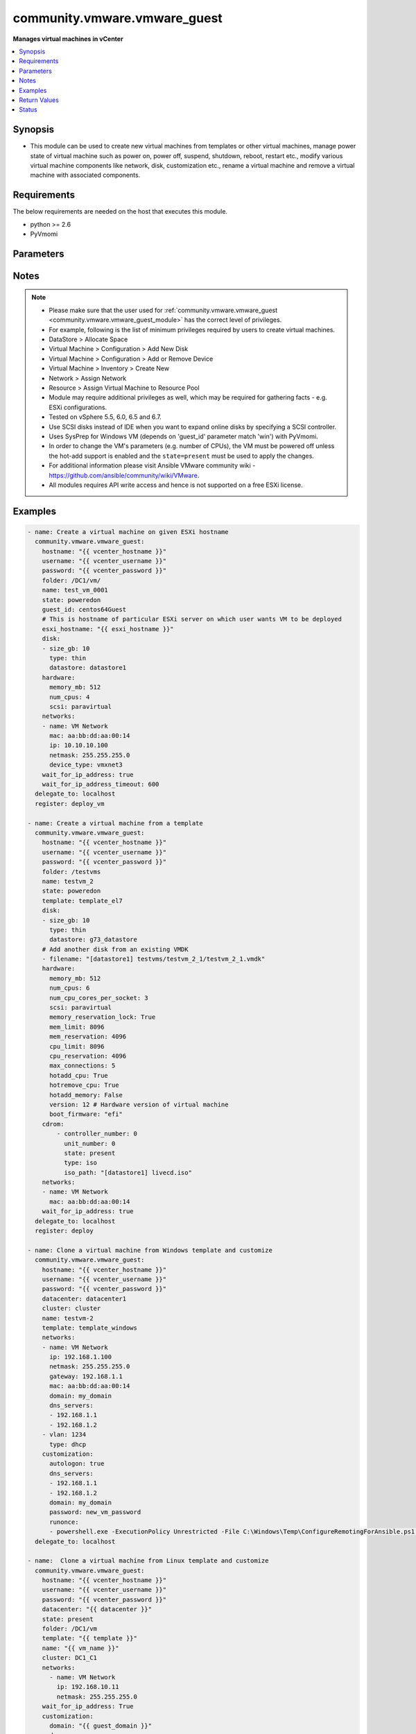 .. _community.vmware.vmware_guest_module:


*****************************
community.vmware.vmware_guest
*****************************

**Manages virtual machines in vCenter**



.. contents::
   :local:
   :depth: 1


Synopsis
--------
- This module can be used to create new virtual machines from templates or other virtual machines, manage power state of virtual machine such as power on, power off, suspend, shutdown, reboot, restart etc., modify various virtual machine components like network, disk, customization etc., rename a virtual machine and remove a virtual machine with associated components.




Requirements
------------
The below requirements are needed on the host that executes this module.

- python >= 2.6
- PyVmomi


Parameters
----------

.. raw:: html

    <table  border=0 cellpadding=0 class="documentation-table">
        <tr>
            <th colspan="2">Parameter</th>
            <th>Choices/<font color="blue">Defaults</font></th>
            <th width="100%">Comments</th>
        </tr>
            <tr>
                <td colspan="2">
                    <div class="ansibleOptionAnchor" id="parameter-"></div>
                    <b>advanced_settings</b>
                    <a class="ansibleOptionLink" href="#parameter-" title="Permalink to this option"></a>
                    <div style="font-size: small">
                        <span style="color: purple">list</span>
                         / <span style="color: purple">elements=dictionary</span>
                    </div>
                    <div style="font-style: italic; font-size: small; color: darkgreen">added in 1.7.0</div>
                </td>
                <td>
                </td>
                <td>
                        <div>Define a list of advanced settings to be added to the VMX config.</div>
                        <div>An advanced settings object takes two fields <code>key</code> and <code>value</code>.</div>
                        <div>Incorrect key and values will be ignored.</div>
                </td>
            </tr>
            <tr>
                <td colspan="2">
                    <div class="ansibleOptionAnchor" id="parameter-"></div>
                    <b>annotation</b>
                    <a class="ansibleOptionLink" href="#parameter-" title="Permalink to this option"></a>
                    <div style="font-size: small">
                        <span style="color: purple">string</span>
                    </div>
                </td>
                <td>
                </td>
                <td>
                        <div>A note or annotation to include in the virtual machine.</div>
                        <div style="font-size: small; color: darkgreen"><br/>aliases: notes</div>
                </td>
            </tr>
            <tr>
                <td colspan="2">
                    <div class="ansibleOptionAnchor" id="parameter-"></div>
                    <b>cdrom</b>
                    <a class="ansibleOptionLink" href="#parameter-" title="Permalink to this option"></a>
                    <div style="font-size: small">
                        <span style="color: purple">raw</span>
                    </div>
                </td>
                <td>
                </td>
                <td>
                        <div>A list of CD-ROM configurations for the virtual machine. Added in version 2.9.</div>
                        <div>Providing CD-ROM configuration as dict is deprecated and will be removed VMware collection 4.0.0. Please use a list instead.</div>
                        <div>Parameters <code>controller_type</code>, <code>controller_number</code>, <code>unit_number</code>, <code>state</code> are added for a list of CD-ROMs configuration support.</div>
                        <div>For <code>ide</code> controller, hot-add or hot-remove CD-ROM is not supported.</div>
                </td>
            </tr>
                                <tr>
                    <td class="elbow-placeholder"></td>
                <td colspan="1">
                    <div class="ansibleOptionAnchor" id="parameter-"></div>
                    <b>controller_number</b>
                    <a class="ansibleOptionLink" href="#parameter-" title="Permalink to this option"></a>
                    <div style="font-size: small">
                        <span style="color: purple">integer</span>
                    </div>
                </td>
                <td>
                </td>
                <td>
                        <div>For <code>ide</code> controller, valid value is 0 or 1.</div>
                        <div>For <code>sata</code> controller, valid value is 0 to 3.</div>
                </td>
            </tr>
            <tr>
                    <td class="elbow-placeholder"></td>
                <td colspan="1">
                    <div class="ansibleOptionAnchor" id="parameter-"></div>
                    <b>controller_type</b>
                    <a class="ansibleOptionLink" href="#parameter-" title="Permalink to this option"></a>
                    <div style="font-size: small">
                        <span style="color: purple">string</span>
                    </div>
                </td>
                <td>
                </td>
                <td>
                        <div>Valid options are <code>ide</code> and <code>sata</code>.</div>
                        <div>Default value is <code>ide</code>.</div>
                        <div>When set to <code>sata</code>, please make sure <code>unit_number</code> is correct and not used by SATA disks.</div>
                </td>
            </tr>
            <tr>
                    <td class="elbow-placeholder"></td>
                <td colspan="1">
                    <div class="ansibleOptionAnchor" id="parameter-"></div>
                    <b>iso_path</b>
                    <a class="ansibleOptionLink" href="#parameter-" title="Permalink to this option"></a>
                    <div style="font-size: small">
                        <span style="color: purple">string</span>
                    </div>
                </td>
                <td>
                </td>
                <td>
                        <div>The datastore path to the ISO file to use, in the form of <code>[datastore1] path/to/file.iso</code>.</div>
                        <div>Required if type is set <code>iso</code>.</div>
                </td>
            </tr>
            <tr>
                    <td class="elbow-placeholder"></td>
                <td colspan="1">
                    <div class="ansibleOptionAnchor" id="parameter-"></div>
                    <b>state</b>
                    <a class="ansibleOptionLink" href="#parameter-" title="Permalink to this option"></a>
                    <div style="font-size: small">
                        <span style="color: purple">string</span>
                    </div>
                </td>
                <td>
                </td>
                <td>
                        <div>Valid value is <code>present</code> or <code>absent</code>.</div>
                        <div>Default is <code>present</code>.</div>
                        <div>If set to <code>absent</code>, then the specified CD-ROM will be removed.</div>
                </td>
            </tr>
            <tr>
                    <td class="elbow-placeholder"></td>
                <td colspan="1">
                    <div class="ansibleOptionAnchor" id="parameter-"></div>
                    <b>type</b>
                    <a class="ansibleOptionLink" href="#parameter-" title="Permalink to this option"></a>
                    <div style="font-size: small">
                        <span style="color: purple">string</span>
                    </div>
                </td>
                <td>
                </td>
                <td>
                        <div>The type of CD-ROM, valid options are <code>none</code>, <code>client</code> or <code>iso</code>.</div>
                        <div>With <code>none</code> the CD-ROM will be disconnected but present.</div>
                        <div>The default value is <code>client</code>.</div>
                </td>
            </tr>
            <tr>
                    <td class="elbow-placeholder"></td>
                <td colspan="1">
                    <div class="ansibleOptionAnchor" id="parameter-"></div>
                    <b>unit_number</b>
                    <a class="ansibleOptionLink" href="#parameter-" title="Permalink to this option"></a>
                    <div style="font-size: small">
                        <span style="color: purple">integer</span>
                    </div>
                </td>
                <td>
                </td>
                <td>
                        <div>For CD-ROM device attach to <code>ide</code> controller, valid value is 0 or 1.</div>
                        <div>For CD-ROM device attach to <code>sata</code> controller, valid value is 0 to 29.</div>
                        <div><code>controller_number</code> and <code>unit_number</code> are mandatory attributes.</div>
                </td>
            </tr>

            <tr>
                <td colspan="2">
                    <div class="ansibleOptionAnchor" id="parameter-"></div>
                    <b>cluster</b>
                    <a class="ansibleOptionLink" href="#parameter-" title="Permalink to this option"></a>
                    <div style="font-size: small">
                        <span style="color: purple">string</span>
                    </div>
                </td>
                <td>
                </td>
                <td>
                        <div>The cluster name where the virtual machine will run.</div>
                        <div>This is a required parameter, if <code>esxi_hostname</code> is not set.</div>
                        <div><code>esxi_hostname</code> and <code>cluster</code> are mutually exclusive parameters.</div>
                        <div>This parameter is case sensitive.</div>
                </td>
            </tr>
            <tr>
                <td colspan="2">
                    <div class="ansibleOptionAnchor" id="parameter-"></div>
                    <b>convert</b>
                    <a class="ansibleOptionLink" href="#parameter-" title="Permalink to this option"></a>
                    <div style="font-size: small">
                        <span style="color: purple">string</span>
                    </div>
                </td>
                <td>
                        <ul style="margin: 0; padding: 0"><b>Choices:</b>
                                    <li>thin</li>
                                    <li>thick</li>
                                    <li>eagerzeroedthick</li>
                        </ul>
                </td>
                <td>
                        <div>Specify convert disk type while cloning template or virtual machine.</div>
                </td>
            </tr>
            <tr>
                <td colspan="2">
                    <div class="ansibleOptionAnchor" id="parameter-"></div>
                    <b>customization</b>
                    <a class="ansibleOptionLink" href="#parameter-" title="Permalink to this option"></a>
                    <div style="font-size: small">
                        <span style="color: purple">dictionary</span>
                    </div>
                </td>
                <td>
                </td>
                <td>
                        <div>Parameters for OS customization when cloning from the template or the virtual machine, or apply to the existing virtual machine directly.</div>
                        <div>Not all operating systems are supported for customization with respective vCenter version, please check VMware documentation for respective OS customization.</div>
                        <div>For supported customization operating system matrix, (see <a href='http://partnerweb.vmware.com/programs/guestOS/guest-os-customization-matrix.pdf'>http://partnerweb.vmware.com/programs/guestOS/guest-os-customization-matrix.pdf</a>)</div>
                        <div>All parameters and VMware object names are case sensitive.</div>
                        <div>Linux based OSes requires Perl package to be installed for OS customizations.</div>
                </td>
            </tr>
                                <tr>
                    <td class="elbow-placeholder"></td>
                <td colspan="1">
                    <div class="ansibleOptionAnchor" id="parameter-"></div>
                    <b>autologon</b>
                    <a class="ansibleOptionLink" href="#parameter-" title="Permalink to this option"></a>
                    <div style="font-size: small">
                        <span style="color: purple">boolean</span>
                    </div>
                </td>
                <td>
                        <ul style="margin: 0; padding: 0"><b>Choices:</b>
                                    <li>no</li>
                                    <li>yes</li>
                        </ul>
                </td>
                <td>
                        <div>Auto logon after virtual machine customization.</div>
                        <div>Specific to Windows customization.</div>
                </td>
            </tr>
            <tr>
                    <td class="elbow-placeholder"></td>
                <td colspan="1">
                    <div class="ansibleOptionAnchor" id="parameter-"></div>
                    <b>autologoncount</b>
                    <a class="ansibleOptionLink" href="#parameter-" title="Permalink to this option"></a>
                    <div style="font-size: small">
                        <span style="color: purple">integer</span>
                    </div>
                </td>
                <td>
                </td>
                <td>
                        <div>Number of autologon after reboot.</div>
                        <div>Specific to Windows customization.</div>
                        <div>Ignored if <code>autologon</code> is unset or set to <code>False</code>.</div>
                        <div>If unset, 1 will be used.</div>
                </td>
            </tr>
            <tr>
                    <td class="elbow-placeholder"></td>
                <td colspan="1">
                    <div class="ansibleOptionAnchor" id="parameter-"></div>
                    <b>dns_servers</b>
                    <a class="ansibleOptionLink" href="#parameter-" title="Permalink to this option"></a>
                    <div style="font-size: small">
                        <span style="color: purple">list</span>
                         / <span style="color: purple">elements=string</span>
                    </div>
                </td>
                <td>
                </td>
                <td>
                        <div>List of DNS servers to configure.</div>
                        <div>Common for Linux and Windows customization.</div>
                </td>
            </tr>
            <tr>
                    <td class="elbow-placeholder"></td>
                <td colspan="1">
                    <div class="ansibleOptionAnchor" id="parameter-"></div>
                    <b>dns_suffix</b>
                    <a class="ansibleOptionLink" href="#parameter-" title="Permalink to this option"></a>
                    <div style="font-size: small">
                        <span style="color: purple">list</span>
                         / <span style="color: purple">elements=string</span>
                    </div>
                </td>
                <td>
                </td>
                <td>
                        <div>List of domain suffixes, also known as DNS search path.</div>
                        <div>Default <code>domain</code> parameter.</div>
                        <div>Common for Linux and Windows customization.</div>
                </td>
            </tr>
            <tr>
                    <td class="elbow-placeholder"></td>
                <td colspan="1">
                    <div class="ansibleOptionAnchor" id="parameter-"></div>
                    <b>domain</b>
                    <a class="ansibleOptionLink" href="#parameter-" title="Permalink to this option"></a>
                    <div style="font-size: small">
                        <span style="color: purple">string</span>
                    </div>
                </td>
                <td>
                </td>
                <td>
                        <div>DNS domain name to use.</div>
                        <div>Common for Linux and Windows customization.</div>
                </td>
            </tr>
            <tr>
                    <td class="elbow-placeholder"></td>
                <td colspan="1">
                    <div class="ansibleOptionAnchor" id="parameter-"></div>
                    <b>domainadmin</b>
                    <a class="ansibleOptionLink" href="#parameter-" title="Permalink to this option"></a>
                    <div style="font-size: small">
                        <span style="color: purple">string</span>
                    </div>
                </td>
                <td>
                </td>
                <td>
                        <div>User used to join in AD domain.</div>
                        <div>Required if <code>joindomain</code> specified.</div>
                        <div>Specific to Windows customization.</div>
                </td>
            </tr>
            <tr>
                    <td class="elbow-placeholder"></td>
                <td colspan="1">
                    <div class="ansibleOptionAnchor" id="parameter-"></div>
                    <b>domainadminpassword</b>
                    <a class="ansibleOptionLink" href="#parameter-" title="Permalink to this option"></a>
                    <div style="font-size: small">
                        <span style="color: purple">string</span>
                    </div>
                </td>
                <td>
                </td>
                <td>
                        <div>Password used to join in AD domain.</div>
                        <div>Required if <code>joindomain</code> specified.</div>
                        <div>Specific to Windows customization.</div>
                </td>
            </tr>
            <tr>
                    <td class="elbow-placeholder"></td>
                <td colspan="1">
                    <div class="ansibleOptionAnchor" id="parameter-"></div>
                    <b>existing_vm</b>
                    <a class="ansibleOptionLink" href="#parameter-" title="Permalink to this option"></a>
                    <div style="font-size: small">
                        <span style="color: purple">boolean</span>
                    </div>
                </td>
                <td>
                        <ul style="margin: 0; padding: 0"><b>Choices:</b>
                                    <li>no</li>
                                    <li>yes</li>
                        </ul>
                </td>
                <td>
                        <div>If set to <code>True</code>, do OS customization on the specified virtual machine directly.</div>
                        <div>Common for Linux and Windows customization.</div>
                </td>
            </tr>
            <tr>
                    <td class="elbow-placeholder"></td>
                <td colspan="1">
                    <div class="ansibleOptionAnchor" id="parameter-"></div>
                    <b>fullname</b>
                    <a class="ansibleOptionLink" href="#parameter-" title="Permalink to this option"></a>
                    <div style="font-size: small">
                        <span style="color: purple">string</span>
                    </div>
                </td>
                <td>
                </td>
                <td>
                        <div>Server owner name.</div>
                        <div>Specific to Windows customization.</div>
                        <div>If unset, &quot;Administrator&quot; will be used as a fall-back.</div>
                </td>
            </tr>
            <tr>
                    <td class="elbow-placeholder"></td>
                <td colspan="1">
                    <div class="ansibleOptionAnchor" id="parameter-"></div>
                    <b>hostname</b>
                    <a class="ansibleOptionLink" href="#parameter-" title="Permalink to this option"></a>
                    <div style="font-size: small">
                        <span style="color: purple">string</span>
                    </div>
                </td>
                <td>
                </td>
                <td>
                        <div>Computer hostname.</div>
                        <div>Default is shortened <code>name</code> parameter.</div>
                        <div>Allowed characters are alphanumeric (uppercase and lowercase) and minus, rest of the characters are dropped as per RFC 952.</div>
                        <div>Common for Linux and Windows customization.</div>
                </td>
            </tr>
            <tr>
                    <td class="elbow-placeholder"></td>
                <td colspan="1">
                    <div class="ansibleOptionAnchor" id="parameter-"></div>
                    <b>hwclockUTC</b>
                    <a class="ansibleOptionLink" href="#parameter-" title="Permalink to this option"></a>
                    <div style="font-size: small">
                        <span style="color: purple">boolean</span>
                    </div>
                </td>
                <td>
                        <ul style="margin: 0; padding: 0"><b>Choices:</b>
                                    <li>no</li>
                                    <li>yes</li>
                        </ul>
                </td>
                <td>
                        <div>Specifies whether the hardware clock is in UTC or local time.</div>
                        <div>Specific to Linux customization.</div>
                </td>
            </tr>
            <tr>
                    <td class="elbow-placeholder"></td>
                <td colspan="1">
                    <div class="ansibleOptionAnchor" id="parameter-"></div>
                    <b>joindomain</b>
                    <a class="ansibleOptionLink" href="#parameter-" title="Permalink to this option"></a>
                    <div style="font-size: small">
                        <span style="color: purple">string</span>
                    </div>
                </td>
                <td>
                </td>
                <td>
                        <div>AD domain to join.</div>
                        <div>Not compatible with <code>joinworkgroup</code>.</div>
                        <div>Specific to Windows customization.</div>
                </td>
            </tr>
            <tr>
                    <td class="elbow-placeholder"></td>
                <td colspan="1">
                    <div class="ansibleOptionAnchor" id="parameter-"></div>
                    <b>joinworkgroup</b>
                    <a class="ansibleOptionLink" href="#parameter-" title="Permalink to this option"></a>
                    <div style="font-size: small">
                        <span style="color: purple">string</span>
                    </div>
                </td>
                <td>
                </td>
                <td>
                        <div>Workgroup to join.</div>
                        <div>Not compatible with <code>joindomain</code>.</div>
                        <div>Specific to Windows customization.</div>
                        <div>If unset, &quot;WORKGROUP&quot; will be used as a fall-back.</div>
                </td>
            </tr>
            <tr>
                    <td class="elbow-placeholder"></td>
                <td colspan="1">
                    <div class="ansibleOptionAnchor" id="parameter-"></div>
                    <b>orgname</b>
                    <a class="ansibleOptionLink" href="#parameter-" title="Permalink to this option"></a>
                    <div style="font-size: small">
                        <span style="color: purple">string</span>
                    </div>
                </td>
                <td>
                </td>
                <td>
                        <div>Organisation name.</div>
                        <div>Specific to Windows customization.</div>
                        <div>If unset, &quot;ACME&quot; will be used as a fall-back.</div>
                </td>
            </tr>
            <tr>
                    <td class="elbow-placeholder"></td>
                <td colspan="1">
                    <div class="ansibleOptionAnchor" id="parameter-"></div>
                    <b>password</b>
                    <a class="ansibleOptionLink" href="#parameter-" title="Permalink to this option"></a>
                    <div style="font-size: small">
                        <span style="color: purple">string</span>
                    </div>
                </td>
                <td>
                </td>
                <td>
                        <div>Local administrator password.</div>
                        <div>Specific to Windows customization.</div>
                </td>
            </tr>
            <tr>
                    <td class="elbow-placeholder"></td>
                <td colspan="1">
                    <div class="ansibleOptionAnchor" id="parameter-"></div>
                    <b>productid</b>
                    <a class="ansibleOptionLink" href="#parameter-" title="Permalink to this option"></a>
                    <div style="font-size: small">
                        <span style="color: purple">string</span>
                    </div>
                </td>
                <td>
                </td>
                <td>
                        <div>Product ID.</div>
                        <div>Specific to Windows customization.</div>
                </td>
            </tr>
            <tr>
                    <td class="elbow-placeholder"></td>
                <td colspan="1">
                    <div class="ansibleOptionAnchor" id="parameter-"></div>
                    <b>runonce</b>
                    <a class="ansibleOptionLink" href="#parameter-" title="Permalink to this option"></a>
                    <div style="font-size: small">
                        <span style="color: purple">list</span>
                         / <span style="color: purple">elements=string</span>
                    </div>
                </td>
                <td>
                </td>
                <td>
                        <div>List of commands to run at first user logon.</div>
                        <div>Specific to Windows customization.</div>
                </td>
            </tr>
            <tr>
                    <td class="elbow-placeholder"></td>
                <td colspan="1">
                    <div class="ansibleOptionAnchor" id="parameter-"></div>
                    <b>timezone</b>
                    <a class="ansibleOptionLink" href="#parameter-" title="Permalink to this option"></a>
                    <div style="font-size: small">
                        <span style="color: purple">string</span>
                    </div>
                </td>
                <td>
                </td>
                <td>
                        <div>Timezone.</div>
                        <div>See List of supported time zones for different vSphere versions in Linux/Unix.</div>
                        <div>Common for Linux and Windows customization.</div>
                        <div><a href='https://msdn.microsoft.com/en-us/library/ms912391.aspx'>Windows</a>.</div>
                </td>
            </tr>

            <tr>
                <td colspan="2">
                    <div class="ansibleOptionAnchor" id="parameter-"></div>
                    <b>customization_spec</b>
                    <a class="ansibleOptionLink" href="#parameter-" title="Permalink to this option"></a>
                    <div style="font-size: small">
                        <span style="color: purple">string</span>
                    </div>
                </td>
                <td>
                </td>
                <td>
                        <div>Unique name identifying the requested customization specification.</div>
                        <div>This parameter is case sensitive.</div>
                        <div>If set, then overrides <code>customization</code> parameter values.</div>
                </td>
            </tr>
            <tr>
                <td colspan="2">
                    <div class="ansibleOptionAnchor" id="parameter-"></div>
                    <b>customvalues</b>
                    <a class="ansibleOptionLink" href="#parameter-" title="Permalink to this option"></a>
                    <div style="font-size: small">
                        <span style="color: purple">list</span>
                         / <span style="color: purple">elements=dictionary</span>
                    </div>
                </td>
                <td>
                </td>
                <td>
                        <div>Define a list of custom values to set on virtual machine.</div>
                        <div>A custom value object takes two fields <code>key</code> and <code>value</code>.</div>
                        <div>Incorrect key and values will be ignored.</div>
                </td>
            </tr>
            <tr>
                <td colspan="2">
                    <div class="ansibleOptionAnchor" id="parameter-"></div>
                    <b>datacenter</b>
                    <a class="ansibleOptionLink" href="#parameter-" title="Permalink to this option"></a>
                    <div style="font-size: small">
                        <span style="color: purple">string</span>
                    </div>
                </td>
                <td>
                        <b>Default:</b><br/><div style="color: blue">"ha-datacenter"</div>
                </td>
                <td>
                        <div>Destination datacenter for the deploy operation.</div>
                        <div>This parameter is case sensitive.</div>
                </td>
            </tr>
            <tr>
                <td colspan="2">
                    <div class="ansibleOptionAnchor" id="parameter-"></div>
                    <b>datastore</b>
                    <a class="ansibleOptionLink" href="#parameter-" title="Permalink to this option"></a>
                    <div style="font-size: small">
                        <span style="color: purple">string</span>
                    </div>
                </td>
                <td>
                </td>
                <td>
                        <div>Specify datastore or datastore cluster to provision virtual machine.</div>
                        <div>This parameter takes precedence over <code>disk.datastore</code> parameter.</div>
                        <div>This parameter can be used to override datastore or datastore cluster setting of the virtual machine when deployed from the template.</div>
                        <div>Please see example for more usage.</div>
                </td>
            </tr>
            <tr>
                <td colspan="2">
                    <div class="ansibleOptionAnchor" id="parameter-"></div>
                    <b>delete_from_inventory</b>
                    <a class="ansibleOptionLink" href="#parameter-" title="Permalink to this option"></a>
                    <div style="font-size: small">
                        <span style="color: purple">boolean</span>
                    </div>
                </td>
                <td>
                        <ul style="margin: 0; padding: 0"><b>Choices:</b>
                                    <li><div style="color: blue"><b>no</b>&nbsp;&larr;</div></li>
                                    <li>yes</li>
                        </ul>
                </td>
                <td>
                        <div>Whether to delete Virtual machine from inventory or delete from disk.</div>
                </td>
            </tr>
            <tr>
                <td colspan="2">
                    <div class="ansibleOptionAnchor" id="parameter-"></div>
                    <b>disk</b>
                    <a class="ansibleOptionLink" href="#parameter-" title="Permalink to this option"></a>
                    <div style="font-size: small">
                        <span style="color: purple">list</span>
                         / <span style="color: purple">elements=dictionary</span>
                    </div>
                </td>
                <td>
                </td>
                <td>
                        <div>A list of disks to add.</div>
                        <div>This parameter is case sensitive.</div>
                        <div>Shrinking disks is not supported.</div>
                        <div>Removing existing disks of the virtual machine is not supported.</div>
                        <div>Attributes <code>controller_type</code>, <code>controller_number</code>, <code>unit_number</code> are used to configure multiple types of disk controllers and disks for creating or reconfiguring virtual machine. Added in Ansible 2.10.</div>
                </td>
            </tr>
                                <tr>
                    <td class="elbow-placeholder"></td>
                <td colspan="1">
                    <div class="ansibleOptionAnchor" id="parameter-"></div>
                    <b>autoselect_datastore</b>
                    <a class="ansibleOptionLink" href="#parameter-" title="Permalink to this option"></a>
                    <div style="font-size: small">
                        <span style="color: purple">boolean</span>
                    </div>
                </td>
                <td>
                        <ul style="margin: 0; padding: 0"><b>Choices:</b>
                                    <li>no</li>
                                    <li>yes</li>
                        </ul>
                </td>
                <td>
                        <div>Select the less used datastore.</div>
                        <div><code>disk.datastore</code> and <code>disk.autoselect_datastore</code> will not be used if <code>datastore</code> is specified outside this <code>disk</code> configuration.</div>
                </td>
            </tr>
            <tr>
                    <td class="elbow-placeholder"></td>
                <td colspan="1">
                    <div class="ansibleOptionAnchor" id="parameter-"></div>
                    <b>controller_number</b>
                    <a class="ansibleOptionLink" href="#parameter-" title="Permalink to this option"></a>
                    <div style="font-size: small">
                        <span style="color: purple">integer</span>
                    </div>
                </td>
                <td>
                        <ul style="margin: 0; padding: 0"><b>Choices:</b>
                                    <li>0</li>
                                    <li>1</li>
                                    <li>2</li>
                                    <li>3</li>
                        </ul>
                </td>
                <td>
                        <div>Disk controller bus number.</div>
                        <div>The maximum number of same type controller is 4 per VM.</div>
                </td>
            </tr>
            <tr>
                    <td class="elbow-placeholder"></td>
                <td colspan="1">
                    <div class="ansibleOptionAnchor" id="parameter-"></div>
                    <b>controller_type</b>
                    <a class="ansibleOptionLink" href="#parameter-" title="Permalink to this option"></a>
                    <div style="font-size: small">
                        <span style="color: purple">string</span>
                    </div>
                </td>
                <td>
                        <ul style="margin: 0; padding: 0"><b>Choices:</b>
                                    <li>buslogic</li>
                                    <li>lsilogic</li>
                                    <li>lsilogicsas</li>
                                    <li>paravirtual</li>
                                    <li>sata</li>
                                    <li>nvme</li>
                        </ul>
                </td>
                <td>
                        <div>Type of disk controller.</div>
                        <div><code>nvme</code> controller type support starts on ESXi 6.5 with VM hardware version <code>version</code> 13. Set this type on not supported ESXi or VM hardware version will lead to failure in deployment.</div>
                        <div>When set to <code>sata</code>, please make sure <code>unit_number</code> is correct and not used by SATA CDROMs.</div>
                        <div>If set to <code>sata</code> type, please make sure <code>controller_number</code> and <code>unit_number</code> are set correctly when <code>cdrom</code> also set to <code>sata</code> type.</div>
                </td>
            </tr>
            <tr>
                    <td class="elbow-placeholder"></td>
                <td colspan="1">
                    <div class="ansibleOptionAnchor" id="parameter-"></div>
                    <b>datastore</b>
                    <a class="ansibleOptionLink" href="#parameter-" title="Permalink to this option"></a>
                    <div style="font-size: small">
                        <span style="color: purple">string</span>
                    </div>
                </td>
                <td>
                </td>
                <td>
                        <div>The name of datastore which will be used for the disk.</div>
                        <div>If <code>autoselect_datastore</code> is set to True, will select the less used datastore whose name contains this &quot;disk.datastore&quot; string.</div>
                </td>
            </tr>
            <tr>
                    <td class="elbow-placeholder"></td>
                <td colspan="1">
                    <div class="ansibleOptionAnchor" id="parameter-"></div>
                    <b>disk_mode</b>
                    <a class="ansibleOptionLink" href="#parameter-" title="Permalink to this option"></a>
                    <div style="font-size: small">
                        <span style="color: purple">string</span>
                    </div>
                </td>
                <td>
                        <ul style="margin: 0; padding: 0"><b>Choices:</b>
                                    <li>persistent</li>
                                    <li>independent_persistent</li>
                                    <li>independent_nonpersistent</li>
                        </ul>
                </td>
                <td>
                        <div>Type of disk mode.</div>
                        <div>Added in Ansible 2.6.</div>
                        <div>If <code>persistent</code> specified, changes are immediately and permanently written to the virtual disk. This is default.</div>
                        <div>If <code>independent_persistent</code> specified, same as persistent, but not affected by snapshots.</div>
                        <div>If <code>independent_nonpersistent</code> specified, changes to virtual disk are made to a redo log and discarded at power off, but not affected by snapshots.</div>
                </td>
            </tr>
            <tr>
                    <td class="elbow-placeholder"></td>
                <td colspan="1">
                    <div class="ansibleOptionAnchor" id="parameter-"></div>
                    <b>filename</b>
                    <a class="ansibleOptionLink" href="#parameter-" title="Permalink to this option"></a>
                    <div style="font-size: small">
                        <span style="color: purple">string</span>
                    </div>
                </td>
                <td>
                </td>
                <td>
                        <div>Existing disk image to be used.</div>
                        <div>Filename must already exist on the datastore.</div>
                        <div>Specify filename string in <code>[datastore_name] path/to/file.vmdk</code> format. Added in Ansible 2.8.</div>
                </td>
            </tr>
            <tr>
                    <td class="elbow-placeholder"></td>
                <td colspan="1">
                    <div class="ansibleOptionAnchor" id="parameter-"></div>
                    <b>size</b>
                    <a class="ansibleOptionLink" href="#parameter-" title="Permalink to this option"></a>
                    <div style="font-size: small">
                        <span style="color: purple">string</span>
                    </div>
                </td>
                <td>
                </td>
                <td>
                        <div>Disk storage size.</div>
                        <div>Please specify storage unit like [kb, mb, gb, tb].</div>
                </td>
            </tr>
            <tr>
                    <td class="elbow-placeholder"></td>
                <td colspan="1">
                    <div class="ansibleOptionAnchor" id="parameter-"></div>
                    <b>size_gb</b>
                    <a class="ansibleOptionLink" href="#parameter-" title="Permalink to this option"></a>
                    <div style="font-size: small">
                        <span style="color: purple">integer</span>
                    </div>
                </td>
                <td>
                </td>
                <td>
                        <div>Disk storage size in gb.</div>
                </td>
            </tr>
            <tr>
                    <td class="elbow-placeholder"></td>
                <td colspan="1">
                    <div class="ansibleOptionAnchor" id="parameter-"></div>
                    <b>size_kb</b>
                    <a class="ansibleOptionLink" href="#parameter-" title="Permalink to this option"></a>
                    <div style="font-size: small">
                        <span style="color: purple">integer</span>
                    </div>
                </td>
                <td>
                </td>
                <td>
                        <div>Disk storage size in kb.</div>
                </td>
            </tr>
            <tr>
                    <td class="elbow-placeholder"></td>
                <td colspan="1">
                    <div class="ansibleOptionAnchor" id="parameter-"></div>
                    <b>size_mb</b>
                    <a class="ansibleOptionLink" href="#parameter-" title="Permalink to this option"></a>
                    <div style="font-size: small">
                        <span style="color: purple">integer</span>
                    </div>
                </td>
                <td>
                </td>
                <td>
                        <div>Disk storage size in mb.</div>
                </td>
            </tr>
            <tr>
                    <td class="elbow-placeholder"></td>
                <td colspan="1">
                    <div class="ansibleOptionAnchor" id="parameter-"></div>
                    <b>size_tb</b>
                    <a class="ansibleOptionLink" href="#parameter-" title="Permalink to this option"></a>
                    <div style="font-size: small">
                        <span style="color: purple">integer</span>
                    </div>
                </td>
                <td>
                </td>
                <td>
                        <div>Disk storage size in tb.</div>
                </td>
            </tr>
            <tr>
                    <td class="elbow-placeholder"></td>
                <td colspan="1">
                    <div class="ansibleOptionAnchor" id="parameter-"></div>
                    <b>type</b>
                    <a class="ansibleOptionLink" href="#parameter-" title="Permalink to this option"></a>
                    <div style="font-size: small">
                        <span style="color: purple">string</span>
                    </div>
                </td>
                <td>
                        <ul style="margin: 0; padding: 0"><b>Choices:</b>
                                    <li>thin</li>
                                    <li>thick</li>
                                    <li>eagerzeroedthick</li>
                        </ul>
                </td>
                <td>
                        <div>Type of disk.</div>
                        <div>If <code>thin</code> specified, disk type is set to thin disk.</div>
                        <div>If <code>eagerzeroedthick</code> specified, disk type is set to eagerzeroedthick disk. Added Ansible 2.5.</div>
                        <div>If not specified, disk type is inherited from the source VM or template when cloned and thick disk, no eagerzero otherwise.</div>
                </td>
            </tr>
            <tr>
                    <td class="elbow-placeholder"></td>
                <td colspan="1">
                    <div class="ansibleOptionAnchor" id="parameter-"></div>
                    <b>unit_number</b>
                    <a class="ansibleOptionLink" href="#parameter-" title="Permalink to this option"></a>
                    <div style="font-size: small">
                        <span style="color: purple">integer</span>
                    </div>
                </td>
                <td>
                </td>
                <td>
                        <div>Disk Unit Number.</div>
                        <div>Valid value range from 0 to 15 for SCSI controller, except 7.</div>
                        <div>Valid value range from 0 to 14 for NVME controller.</div>
                        <div>Valid value range from 0 to 29 for SATA controller.</div>
                        <div><code>controller_type</code>, <code>controller_number</code> and <code>unit_number</code> are required when creating or reconfiguring VMs with multiple types of disk controllers and disks.</div>
                        <div>When creating new VM, the first configured disk in the <code>disk</code> list will be &quot;Hard Disk 1&quot;.</div>
                </td>
            </tr>

            <tr>
                <td colspan="2">
                    <div class="ansibleOptionAnchor" id="parameter-"></div>
                    <b>esxi_hostname</b>
                    <a class="ansibleOptionLink" href="#parameter-" title="Permalink to this option"></a>
                    <div style="font-size: small">
                        <span style="color: purple">string</span>
                    </div>
                </td>
                <td>
                </td>
                <td>
                        <div>The ESXi hostname where the virtual machine will run.</div>
                        <div>This is a required parameter, if <code>cluster</code> is not set.</div>
                        <div><code>esxi_hostname</code> and <code>cluster</code> are mutually exclusive parameters.</div>
                        <div>This parameter is case sensitive.</div>
                </td>
            </tr>
            <tr>
                <td colspan="2">
                    <div class="ansibleOptionAnchor" id="parameter-"></div>
                    <b>folder</b>
                    <a class="ansibleOptionLink" href="#parameter-" title="Permalink to this option"></a>
                    <div style="font-size: small">
                        <span style="color: purple">string</span>
                    </div>
                </td>
                <td>
                </td>
                <td>
                        <div>Destination folder, absolute path to find an existing guest or create the new guest.</div>
                        <div>The folder should include the datacenter. ESXi&#x27;s datacenter is ha-datacenter.</div>
                        <div>This parameter is case sensitive.</div>
                        <div>If multiple machines are found with same name, this parameter is used to identify</div>
                        <div>Examples:</div>
                        <div>folder: /ha-datacenter/vm</div>
                        <div>folder: ha-datacenter/vm</div>
                        <div>folder: /datacenter1/vm</div>
                        <div>folder: datacenter1/vm</div>
                        <div>folder: /datacenter1/vm/folder1</div>
                        <div>folder: datacenter1/vm/folder1</div>
                        <div>folder: /folder1/datacenter1/vm</div>
                        <div>folder: folder1/datacenter1/vm</div>
                        <div>folder: /folder1/datacenter1/vm/folder2</div>
                </td>
            </tr>
            <tr>
                <td colspan="2">
                    <div class="ansibleOptionAnchor" id="parameter-"></div>
                    <b>force</b>
                    <a class="ansibleOptionLink" href="#parameter-" title="Permalink to this option"></a>
                    <div style="font-size: small">
                        <span style="color: purple">boolean</span>
                    </div>
                </td>
                <td>
                        <ul style="margin: 0; padding: 0"><b>Choices:</b>
                                    <li><div style="color: blue"><b>no</b>&nbsp;&larr;</div></li>
                                    <li>yes</li>
                        </ul>
                </td>
                <td>
                        <div>Ignore warnings and complete the actions.</div>
                        <div>This parameter is useful while removing virtual machine which is powered on state.</div>
                        <div>This module reflects the VMware vCenter API and UI workflow, as such, in some cases the `force` flag will be mandatory to perform the action to ensure you are certain the action has to be taken, no matter what the consequence. This is specifically the case for removing a powered on the virtual machine when <code>state</code> is set to <code>absent</code>.</div>
                </td>
            </tr>
            <tr>
                <td colspan="2">
                    <div class="ansibleOptionAnchor" id="parameter-"></div>
                    <b>guest_id</b>
                    <a class="ansibleOptionLink" href="#parameter-" title="Permalink to this option"></a>
                    <div style="font-size: small">
                        <span style="color: purple">string</span>
                    </div>
                </td>
                <td>
                </td>
                <td>
                        <div>Set the guest ID.</div>
                        <div>This parameter is case sensitive.</div>
                        <div><code>rhel7_64Guest</code> for virtual machine with RHEL7 64 bit.</div>
                        <div><code>centos64Guest</code> for virtual machine with CentOS 64 bit.</div>
                        <div><code>ubuntu64Guest</code> for virtual machine with Ubuntu 64 bit.</div>
                        <div>This field is required when creating a virtual machine, not required when creating from the template.</div>
                        <div>Valid values are referenced here: <a href='https://code.vmware.com/apis/358/doc/vim.vm.GuestOsDescriptor.GuestOsIdentifier.html'>https://code.vmware.com/apis/358/doc/vim.vm.GuestOsDescriptor.GuestOsIdentifier.html</a></div>
                </td>
            </tr>
            <tr>
                <td colspan="2">
                    <div class="ansibleOptionAnchor" id="parameter-"></div>
                    <b>hardware</b>
                    <a class="ansibleOptionLink" href="#parameter-" title="Permalink to this option"></a>
                    <div style="font-size: small">
                        <span style="color: purple">dictionary</span>
                    </div>
                </td>
                <td>
                </td>
                <td>
                        <div>Manage virtual machine&#x27;s hardware attributes.</div>
                        <div>All parameters case sensitive.</div>
                </td>
            </tr>
                                <tr>
                    <td class="elbow-placeholder"></td>
                <td colspan="1">
                    <div class="ansibleOptionAnchor" id="parameter-"></div>
                    <b>boot_firmware</b>
                    <a class="ansibleOptionLink" href="#parameter-" title="Permalink to this option"></a>
                    <div style="font-size: small">
                        <span style="color: purple">string</span>
                    </div>
                </td>
                <td>
                        <ul style="margin: 0; padding: 0"><b>Choices:</b>
                                    <li>bios</li>
                                    <li>efi</li>
                        </ul>
                </td>
                <td>
                        <div>Choose which firmware should be used to boot the virtual machine.</div>
                </td>
            </tr>
            <tr>
                    <td class="elbow-placeholder"></td>
                <td colspan="1">
                    <div class="ansibleOptionAnchor" id="parameter-"></div>
                    <b>cpu_limit</b>
                    <a class="ansibleOptionLink" href="#parameter-" title="Permalink to this option"></a>
                    <div style="font-size: small">
                        <span style="color: purple">integer</span>
                    </div>
                </td>
                <td>
                </td>
                <td>
                        <div>The CPU utilization of a virtual machine will not exceed this limit.</div>
                        <div>Unit is MHz.</div>
                </td>
            </tr>
            <tr>
                    <td class="elbow-placeholder"></td>
                <td colspan="1">
                    <div class="ansibleOptionAnchor" id="parameter-"></div>
                    <b>cpu_reservation</b>
                    <a class="ansibleOptionLink" href="#parameter-" title="Permalink to this option"></a>
                    <div style="font-size: small">
                        <span style="color: purple">integer</span>
                    </div>
                </td>
                <td>
                </td>
                <td>
                        <div>The amount of CPU resource that is guaranteed available to the virtual machine.</div>
                </td>
            </tr>
            <tr>
                    <td class="elbow-placeholder"></td>
                <td colspan="1">
                    <div class="ansibleOptionAnchor" id="parameter-"></div>
                    <b>hotadd_cpu</b>
                    <a class="ansibleOptionLink" href="#parameter-" title="Permalink to this option"></a>
                    <div style="font-size: small">
                        <span style="color: purple">boolean</span>
                    </div>
                </td>
                <td>
                        <ul style="margin: 0; padding: 0"><b>Choices:</b>
                                    <li>no</li>
                                    <li>yes</li>
                        </ul>
                </td>
                <td>
                        <div>Allow virtual CPUs to be added while the virtual machine is running.</div>
                </td>
            </tr>
            <tr>
                    <td class="elbow-placeholder"></td>
                <td colspan="1">
                    <div class="ansibleOptionAnchor" id="parameter-"></div>
                    <b>hotadd_memory</b>
                    <a class="ansibleOptionLink" href="#parameter-" title="Permalink to this option"></a>
                    <div style="font-size: small">
                        <span style="color: purple">boolean</span>
                    </div>
                </td>
                <td>
                        <ul style="margin: 0; padding: 0"><b>Choices:</b>
                                    <li>no</li>
                                    <li>yes</li>
                        </ul>
                </td>
                <td>
                        <div>Allow memory to be added while the virtual machine is running.</div>
                </td>
            </tr>
            <tr>
                    <td class="elbow-placeholder"></td>
                <td colspan="1">
                    <div class="ansibleOptionAnchor" id="parameter-"></div>
                    <b>hotremove_cpu</b>
                    <a class="ansibleOptionLink" href="#parameter-" title="Permalink to this option"></a>
                    <div style="font-size: small">
                        <span style="color: purple">boolean</span>
                    </div>
                </td>
                <td>
                        <ul style="margin: 0; padding: 0"><b>Choices:</b>
                                    <li>no</li>
                                    <li>yes</li>
                        </ul>
                </td>
                <td>
                        <div>Allow virtual CPUs to be removed while the virtual machine is running.</div>
                </td>
            </tr>
            <tr>
                    <td class="elbow-placeholder"></td>
                <td colspan="1">
                    <div class="ansibleOptionAnchor" id="parameter-"></div>
                    <b>iommu</b>
                    <a class="ansibleOptionLink" href="#parameter-" title="Permalink to this option"></a>
                    <div style="font-size: small">
                        <span style="color: purple">boolean</span>
                    </div>
                    <div style="font-style: italic; font-size: small; color: darkgreen">added in 1.11.0</div>
                </td>
                <td>
                        <ul style="margin: 0; padding: 0"><b>Choices:</b>
                                    <li>no</li>
                                    <li>yes</li>
                        </ul>
                </td>
                <td>
                        <div>Flag to specify if I/O MMU is enabled for this virtual machine.</div>
                </td>
            </tr>
            <tr>
                    <td class="elbow-placeholder"></td>
                <td colspan="1">
                    <div class="ansibleOptionAnchor" id="parameter-"></div>
                    <b>max_connections</b>
                    <a class="ansibleOptionLink" href="#parameter-" title="Permalink to this option"></a>
                    <div style="font-size: small">
                        <span style="color: purple">integer</span>
                    </div>
                </td>
                <td>
                </td>
                <td>
                        <div>Maximum number of active remote display connections for the virtual machines.</div>
                </td>
            </tr>
            <tr>
                    <td class="elbow-placeholder"></td>
                <td colspan="1">
                    <div class="ansibleOptionAnchor" id="parameter-"></div>
                    <b>mem_limit</b>
                    <a class="ansibleOptionLink" href="#parameter-" title="Permalink to this option"></a>
                    <div style="font-size: small">
                        <span style="color: purple">integer</span>
                    </div>
                </td>
                <td>
                </td>
                <td>
                        <div>The memory utilization of a virtual machine will not exceed this limit.</div>
                        <div>Unit is MB.</div>
                </td>
            </tr>
            <tr>
                    <td class="elbow-placeholder"></td>
                <td colspan="1">
                    <div class="ansibleOptionAnchor" id="parameter-"></div>
                    <b>mem_reservation</b>
                    <a class="ansibleOptionLink" href="#parameter-" title="Permalink to this option"></a>
                    <div style="font-size: small">
                        <span style="color: purple">integer</span>
                    </div>
                </td>
                <td>
                </td>
                <td>
                        <div>The amount of memory resource that is guaranteed available to the virtual machine.</div>
                        <div style="font-size: small; color: darkgreen"><br/>aliases: memory_reservation</div>
                </td>
            </tr>
            <tr>
                    <td class="elbow-placeholder"></td>
                <td colspan="1">
                    <div class="ansibleOptionAnchor" id="parameter-"></div>
                    <b>memory_mb</b>
                    <a class="ansibleOptionLink" href="#parameter-" title="Permalink to this option"></a>
                    <div style="font-size: small">
                        <span style="color: purple">integer</span>
                    </div>
                </td>
                <td>
                </td>
                <td>
                        <div>Amount of memory in MB.</div>
                </td>
            </tr>
            <tr>
                    <td class="elbow-placeholder"></td>
                <td colspan="1">
                    <div class="ansibleOptionAnchor" id="parameter-"></div>
                    <b>memory_reservation_lock</b>
                    <a class="ansibleOptionLink" href="#parameter-" title="Permalink to this option"></a>
                    <div style="font-size: small">
                        <span style="color: purple">boolean</span>
                    </div>
                </td>
                <td>
                        <ul style="margin: 0; padding: 0"><b>Choices:</b>
                                    <li>no</li>
                                    <li>yes</li>
                        </ul>
                </td>
                <td>
                        <div>If set <code>true</code>, memory resource reservation for the virtual machine.</div>
                </td>
            </tr>
            <tr>
                    <td class="elbow-placeholder"></td>
                <td colspan="1">
                    <div class="ansibleOptionAnchor" id="parameter-"></div>
                    <b>nested_virt</b>
                    <a class="ansibleOptionLink" href="#parameter-" title="Permalink to this option"></a>
                    <div style="font-size: small">
                        <span style="color: purple">boolean</span>
                    </div>
                </td>
                <td>
                        <ul style="margin: 0; padding: 0"><b>Choices:</b>
                                    <li>no</li>
                                    <li>yes</li>
                        </ul>
                </td>
                <td>
                        <div>Enable nested virtualization.</div>
                </td>
            </tr>
            <tr>
                    <td class="elbow-placeholder"></td>
                <td colspan="1">
                    <div class="ansibleOptionAnchor" id="parameter-"></div>
                    <b>num_cpu_cores_per_socket</b>
                    <a class="ansibleOptionLink" href="#parameter-" title="Permalink to this option"></a>
                    <div style="font-size: small">
                        <span style="color: purple">integer</span>
                    </div>
                </td>
                <td>
                </td>
                <td>
                        <div>Number of Cores Per Socket.</div>
                </td>
            </tr>
            <tr>
                    <td class="elbow-placeholder"></td>
                <td colspan="1">
                    <div class="ansibleOptionAnchor" id="parameter-"></div>
                    <b>num_cpus</b>
                    <a class="ansibleOptionLink" href="#parameter-" title="Permalink to this option"></a>
                    <div style="font-size: small">
                        <span style="color: purple">integer</span>
                    </div>
                </td>
                <td>
                </td>
                <td>
                        <div>Number of CPUs.</div>
                        <div><code>num_cpus</code> must be a multiple of <code>num_cpu_cores_per_socket</code>.</div>
                        <div>For example, to create a VM with 2 sockets of 4 cores, specify <code>num_cpus</code> as 8 and <code>num_cpu_cores_per_socket</code> as 4.</div>
                </td>
            </tr>
            <tr>
                    <td class="elbow-placeholder"></td>
                <td colspan="1">
                    <div class="ansibleOptionAnchor" id="parameter-"></div>
                    <b>scsi</b>
                    <a class="ansibleOptionLink" href="#parameter-" title="Permalink to this option"></a>
                    <div style="font-size: small">
                        <span style="color: purple">string</span>
                    </div>
                </td>
                <td>
                        <ul style="margin: 0; padding: 0"><b>Choices:</b>
                                    <li>buslogic</li>
                                    <li>lsilogic</li>
                                    <li>lsilogicsas</li>
                                    <li>paravirtual</li>
                        </ul>
                </td>
                <td>
                        <div>Valid values are <code>buslogic</code>, <code>lsilogic</code>, <code>lsilogicsas</code> and <code>paravirtual</code>.</div>
                        <div><code>paravirtual</code> is default.</div>
                </td>
            </tr>
            <tr>
                    <td class="elbow-placeholder"></td>
                <td colspan="1">
                    <div class="ansibleOptionAnchor" id="parameter-"></div>
                    <b>secure_boot</b>
                    <a class="ansibleOptionLink" href="#parameter-" title="Permalink to this option"></a>
                    <div style="font-size: small">
                        <span style="color: purple">boolean</span>
                    </div>
                    <div style="font-style: italic; font-size: small; color: darkgreen">added in 1.11.0</div>
                </td>
                <td>
                        <ul style="margin: 0; padding: 0"><b>Choices:</b>
                                    <li>no</li>
                                    <li>yes</li>
                        </ul>
                </td>
                <td>
                        <div>Whether to enable or disable (U)EFI secure boot.</div>
                </td>
            </tr>
            <tr>
                    <td class="elbow-placeholder"></td>
                <td colspan="1">
                    <div class="ansibleOptionAnchor" id="parameter-"></div>
                    <b>version</b>
                    <a class="ansibleOptionLink" href="#parameter-" title="Permalink to this option"></a>
                    <div style="font-size: small">
                        <span style="color: purple">string</span>
                    </div>
                </td>
                <td>
                </td>
                <td>
                        <div>The Virtual machine hardware versions.</div>
                        <div>Default is 10 (ESXi 5.5 and onwards).</div>
                        <div>If set to <code>latest</code>, the specified virtual machine will be upgraded to the most current hardware version supported on the host.</div>
                        <div><code>latest</code> is added in Ansible 2.10.</div>
                        <div>Please check VMware documentation for correct virtual machine hardware version.</div>
                        <div>Incorrect hardware version may lead to failure in deployment. If hardware version is already equal to the given.</div>
                </td>
            </tr>
            <tr>
                    <td class="elbow-placeholder"></td>
                <td colspan="1">
                    <div class="ansibleOptionAnchor" id="parameter-"></div>
                    <b>virt_based_security</b>
                    <a class="ansibleOptionLink" href="#parameter-" title="Permalink to this option"></a>
                    <div style="font-size: small">
                        <span style="color: purple">boolean</span>
                    </div>
                </td>
                <td>
                        <ul style="margin: 0; padding: 0"><b>Choices:</b>
                                    <li>no</li>
                                    <li>yes</li>
                        </ul>
                </td>
                <td>
                        <div>Enable Virtualization Based Security feature for Windows on ESXi 6.7 and later, from hardware version 14.</div>
                        <div>Supported Guest OS are Windows 10 64 bit, Windows Server 2016, Windows Server 2019 and later.</div>
                        <div>The firmware of virtual machine must be EFI and secure boot must be enabled.</div>
                        <div>Virtualization Based Security depends on nested virtualization and Intel Virtualization Technology for Directed I/O.</div>
                        <div>Deploy on unsupported ESXi, hardware version or firmware may lead to failure or deployed VM with unexpected configurations.</div>
                </td>
            </tr>

            <tr>
                <td colspan="2">
                    <div class="ansibleOptionAnchor" id="parameter-"></div>
                    <b>hostname</b>
                    <a class="ansibleOptionLink" href="#parameter-" title="Permalink to this option"></a>
                    <div style="font-size: small">
                        <span style="color: purple">string</span>
                    </div>
                </td>
                <td>
                </td>
                <td>
                        <div>The hostname or IP address of the vSphere vCenter or ESXi server.</div>
                        <div>If the value is not specified in the task, the value of environment variable <code>VMWARE_HOST</code> will be used instead.</div>
                        <div>Environment variable support added in Ansible 2.6.</div>
                </td>
            </tr>
            <tr>
                <td colspan="2">
                    <div class="ansibleOptionAnchor" id="parameter-"></div>
                    <b>is_template</b>
                    <a class="ansibleOptionLink" href="#parameter-" title="Permalink to this option"></a>
                    <div style="font-size: small">
                        <span style="color: purple">boolean</span>
                    </div>
                </td>
                <td>
                        <ul style="margin: 0; padding: 0"><b>Choices:</b>
                                    <li><div style="color: blue"><b>no</b>&nbsp;&larr;</div></li>
                                    <li>yes</li>
                        </ul>
                </td>
                <td>
                        <div>Flag the instance as a template.</div>
                        <div>This will mark the given virtual machine as template.</div>
                        <div>Note, this may need to be done in a dedicated task invocation that is not making any other changes. For example, user cannot change the state from powered-on to powered-off AND save as template in the same task.</div>
                        <div>See <span class='module'>community.vmware.vmware_guest</span> source for more details.</div>
                </td>
            </tr>
            <tr>
                <td colspan="2">
                    <div class="ansibleOptionAnchor" id="parameter-"></div>
                    <b>linked_clone</b>
                    <a class="ansibleOptionLink" href="#parameter-" title="Permalink to this option"></a>
                    <div style="font-size: small">
                        <span style="color: purple">boolean</span>
                    </div>
                </td>
                <td>
                        <ul style="margin: 0; padding: 0"><b>Choices:</b>
                                    <li><div style="color: blue"><b>no</b>&nbsp;&larr;</div></li>
                                    <li>yes</li>
                        </ul>
                </td>
                <td>
                        <div>Whether to create a linked clone from the snapshot specified.</div>
                        <div>If specified, then <code>snapshot_src</code> is required parameter.</div>
                </td>
            </tr>
            <tr>
                <td colspan="2">
                    <div class="ansibleOptionAnchor" id="parameter-"></div>
                    <b>name</b>
                    <a class="ansibleOptionLink" href="#parameter-" title="Permalink to this option"></a>
                    <div style="font-size: small">
                        <span style="color: purple">string</span>
                    </div>
                </td>
                <td>
                </td>
                <td>
                        <div>Name of the virtual machine to work with.</div>
                        <div>Virtual machine names in vCenter are not necessarily unique, which may be problematic, see <code>name_match</code>.</div>
                        <div>If multiple virtual machines with same name exists, then <code>folder</code> is required parameter to identify uniqueness of the virtual machine.</div>
                        <div>This parameter is required, if <code>state</code> is set to <code>poweredon</code>, <code>powered-on</code>, <code>poweredoff</code>, <code>powered-off</code>, <code>present</code>, <code>restarted</code>, <code>suspended</code> and virtual machine does not exists.</div>
                        <div>This parameter is case sensitive.</div>
                </td>
            </tr>
            <tr>
                <td colspan="2">
                    <div class="ansibleOptionAnchor" id="parameter-"></div>
                    <b>name_match</b>
                    <a class="ansibleOptionLink" href="#parameter-" title="Permalink to this option"></a>
                    <div style="font-size: small">
                        <span style="color: purple">string</span>
                    </div>
                </td>
                <td>
                        <ul style="margin: 0; padding: 0"><b>Choices:</b>
                                    <li><div style="color: blue"><b>first</b>&nbsp;&larr;</div></li>
                                    <li>last</li>
                        </ul>
                </td>
                <td>
                        <div>If multiple virtual machines matching the name, use the first or last found.</div>
                </td>
            </tr>
            <tr>
                <td colspan="2">
                    <div class="ansibleOptionAnchor" id="parameter-"></div>
                    <b>networks</b>
                    <a class="ansibleOptionLink" href="#parameter-" title="Permalink to this option"></a>
                    <div style="font-size: small">
                        <span style="color: purple">list</span>
                         / <span style="color: purple">elements=dictionary</span>
                    </div>
                </td>
                <td>
                </td>
                <td>
                        <div>A list of networks (in the order of the NICs).</div>
                        <div>Removing NICs is not allowed, while reconfiguring the virtual machine.</div>
                        <div>All parameters and VMware object names are case sensitive.</div>
                </td>
            </tr>
                                <tr>
                    <td class="elbow-placeholder"></td>
                <td colspan="1">
                    <div class="ansibleOptionAnchor" id="parameter-"></div>
                    <b>connected</b>
                    <a class="ansibleOptionLink" href="#parameter-" title="Permalink to this option"></a>
                    <div style="font-size: small">
                        <span style="color: purple">boolean</span>
                    </div>
                    <div style="font-style: italic; font-size: small; color: darkgreen">added in 1.5.0</div>
                </td>
                <td>
                        <ul style="margin: 0; padding: 0"><b>Choices:</b>
                                    <li>no</li>
                                    <li>yes</li>
                        </ul>
                </td>
                <td>
                        <div>Indicates whether the NIC is currently connected.</div>
                </td>
            </tr>
            <tr>
                    <td class="elbow-placeholder"></td>
                <td colspan="1">
                    <div class="ansibleOptionAnchor" id="parameter-"></div>
                    <b>device_type</b>
                    <a class="ansibleOptionLink" href="#parameter-" title="Permalink to this option"></a>
                    <div style="font-size: small">
                        <span style="color: purple">string</span>
                    </div>
                </td>
                <td>
                </td>
                <td>
                        <div>Virtual network device.</div>
                        <div>Valid value can be one of <code>e1000</code>, <code>e1000e</code>, <code>pcnet32</code>, <code>vmxnet2</code>, <code>vmxnet3</code>, <code>sriov</code>.</div>
                        <div><code>vmxnet3</code> is default.</div>
                        <div>Optional per entry.</div>
                        <div>Used for virtual hardware.</div>
                </td>
            </tr>
            <tr>
                    <td class="elbow-placeholder"></td>
                <td colspan="1">
                    <div class="ansibleOptionAnchor" id="parameter-"></div>
                    <b>dns_servers</b>
                    <a class="ansibleOptionLink" href="#parameter-" title="Permalink to this option"></a>
                    <div style="font-size: small">
                        <span style="color: purple">string</span>
                    </div>
                </td>
                <td>
                </td>
                <td>
                        <div>DNS servers for this network interface (Windows).</div>
                        <div>Optional per entry.</div>
                        <div>Used for OS customization.</div>
                </td>
            </tr>
            <tr>
                    <td class="elbow-placeholder"></td>
                <td colspan="1">
                    <div class="ansibleOptionAnchor" id="parameter-"></div>
                    <b>domain</b>
                    <a class="ansibleOptionLink" href="#parameter-" title="Permalink to this option"></a>
                    <div style="font-size: small">
                        <span style="color: purple">string</span>
                    </div>
                </td>
                <td>
                </td>
                <td>
                        <div>Domain name for this network interface (Windows).</div>
                        <div>Optional per entry.</div>
                        <div>Used for OS customization.</div>
                </td>
            </tr>
            <tr>
                    <td class="elbow-placeholder"></td>
                <td colspan="1">
                    <div class="ansibleOptionAnchor" id="parameter-"></div>
                    <b>dvswitch_name</b>
                    <a class="ansibleOptionLink" href="#parameter-" title="Permalink to this option"></a>
                    <div style="font-size: small">
                        <span style="color: purple">string</span>
                    </div>
                </td>
                <td>
                </td>
                <td>
                        <div>Name of the distributed vSwitch.</div>
                        <div>Optional per entry.</div>
                        <div>Used for virtual hardware.</div>
                </td>
            </tr>
            <tr>
                    <td class="elbow-placeholder"></td>
                <td colspan="1">
                    <div class="ansibleOptionAnchor" id="parameter-"></div>
                    <b>gateway</b>
                    <a class="ansibleOptionLink" href="#parameter-" title="Permalink to this option"></a>
                    <div style="font-size: small">
                        <span style="color: purple">string</span>
                    </div>
                </td>
                <td>
                </td>
                <td>
                        <div>Static gateway.</div>
                        <div>Optional per entry.</div>
                        <div>Used for OS customization.</div>
                </td>
            </tr>
            <tr>
                    <td class="elbow-placeholder"></td>
                <td colspan="1">
                    <div class="ansibleOptionAnchor" id="parameter-"></div>
                    <b>ip</b>
                    <a class="ansibleOptionLink" href="#parameter-" title="Permalink to this option"></a>
                    <div style="font-size: small">
                        <span style="color: purple">string</span>
                    </div>
                </td>
                <td>
                </td>
                <td>
                        <div>Static IP address. Implies <code>type=static</code>.</div>
                        <div>Optional per entry.</div>
                        <div>Used for OS customization.</div>
                </td>
            </tr>
            <tr>
                    <td class="elbow-placeholder"></td>
                <td colspan="1">
                    <div class="ansibleOptionAnchor" id="parameter-"></div>
                    <b>mac</b>
                    <a class="ansibleOptionLink" href="#parameter-" title="Permalink to this option"></a>
                    <div style="font-size: small">
                        <span style="color: purple">string</span>
                    </div>
                </td>
                <td>
                </td>
                <td>
                        <div>Customize MAC address.</div>
                        <div>Optional per entry.</div>
                        <div>Used for virtual hardware.</div>
                </td>
            </tr>
            <tr>
                    <td class="elbow-placeholder"></td>
                <td colspan="1">
                    <div class="ansibleOptionAnchor" id="parameter-"></div>
                    <b>name</b>
                    <a class="ansibleOptionLink" href="#parameter-" title="Permalink to this option"></a>
                    <div style="font-size: small">
                        <span style="color: purple">string</span>
                    </div>
                </td>
                <td>
                </td>
                <td>
                        <div>Name of the portgroup or distributed virtual portgroup for this interface.</div>
                        <div>Required per entry.</div>
                        <div>When specifying distributed virtual portgroup make sure given <code>esxi_hostname</code> or <code>cluster</code> is associated with it.</div>
                </td>
            </tr>
            <tr>
                    <td class="elbow-placeholder"></td>
                <td colspan="1">
                    <div class="ansibleOptionAnchor" id="parameter-"></div>
                    <b>netmask</b>
                    <a class="ansibleOptionLink" href="#parameter-" title="Permalink to this option"></a>
                    <div style="font-size: small">
                        <span style="color: purple">string</span>
                    </div>
                </td>
                <td>
                </td>
                <td>
                        <div>Static netmask required for <code>ip</code>.</div>
                        <div>Optional per entry.</div>
                        <div>Used for OS customization.</div>
                </td>
            </tr>
            <tr>
                    <td class="elbow-placeholder"></td>
                <td colspan="1">
                    <div class="ansibleOptionAnchor" id="parameter-"></div>
                    <b>start_connected</b>
                    <a class="ansibleOptionLink" href="#parameter-" title="Permalink to this option"></a>
                    <div style="font-size: small">
                        <span style="color: purple">boolean</span>
                    </div>
                </td>
                <td>
                        <ul style="margin: 0; padding: 0"><b>Choices:</b>
                                    <li>no</li>
                                    <li>yes</li>
                        </ul>
                </td>
                <td>
                        <div>Specifies whether or not to connect the device when the virtual machine starts.</div>
                </td>
            </tr>
            <tr>
                    <td class="elbow-placeholder"></td>
                <td colspan="1">
                    <div class="ansibleOptionAnchor" id="parameter-"></div>
                    <b>type</b>
                    <a class="ansibleOptionLink" href="#parameter-" title="Permalink to this option"></a>
                    <div style="font-size: small">
                        <span style="color: purple">string</span>
                    </div>
                </td>
                <td>
                </td>
                <td>
                        <div>Type of IP assignment.</div>
                        <div>Valid values are one of <code>dhcp</code>, <code>static</code>.</div>
                        <div><code>dhcp</code> is default.</div>
                        <div>Optional per entry.</div>
                        <div>Used for OS customization.</div>
                </td>
            </tr>
            <tr>
                    <td class="elbow-placeholder"></td>
                <td colspan="1">
                    <div class="ansibleOptionAnchor" id="parameter-"></div>
                    <b>vlan</b>
                    <a class="ansibleOptionLink" href="#parameter-" title="Permalink to this option"></a>
                    <div style="font-size: small">
                        <span style="color: purple">integer</span>
                    </div>
                </td>
                <td>
                </td>
                <td>
                        <div>VLAN number for this interface.</div>
                        <div>Required per entry.</div>
                </td>
            </tr>

            <tr>
                <td colspan="2">
                    <div class="ansibleOptionAnchor" id="parameter-"></div>
                    <b>nvdimm</b>
                    <a class="ansibleOptionLink" href="#parameter-" title="Permalink to this option"></a>
                    <div style="font-size: small">
                        <span style="color: purple">dictionary</span>
                    </div>
                    <div style="font-style: italic; font-size: small; color: darkgreen">added in 1.13.0</div>
                </td>
                <td>
                </td>
                <td>
                        <div>Add or remove a virtual NVDIMM device to the virtual machine.</div>
                        <div>VM virtual hardware version must be 14 or higher on vSphere 6.7 or later.</div>
                        <div>Verify that guest OS of the virtual machine supports PMem before adding virtual NVDIMM device.</div>
                        <div>Verify that you have the <em>Datastore.Allocate</em> space privilege on the virtual machine.</div>
                        <div>Make sure that the host or the cluster on which the virtual machine resides has available PMem resources.</div>
                        <div>To add or remove virtual NVDIMM device to the existing virtual machine, it must be in power off state.</div>
                </td>
            </tr>
                                <tr>
                    <td class="elbow-placeholder"></td>
                <td colspan="1">
                    <div class="ansibleOptionAnchor" id="parameter-"></div>
                    <b>label</b>
                    <a class="ansibleOptionLink" href="#parameter-" title="Permalink to this option"></a>
                    <div style="font-size: small">
                        <span style="color: purple">string</span>
                    </div>
                </td>
                <td>
                </td>
                <td>
                        <div>The label of the virtual NVDIMM device to be removed or configured, e.g., &quot;NVDIMM 1&quot;.</div>
                        <div>This parameter is required when <code>state</code> is set to <code>absent</code>, or <code>present</code> to reconfigure NVDIMM device size. When add a new device, please do not set <code>label</code>.</div>
                </td>
            </tr>
            <tr>
                    <td class="elbow-placeholder"></td>
                <td colspan="1">
                    <div class="ansibleOptionAnchor" id="parameter-"></div>
                    <b>size_mb</b>
                    <a class="ansibleOptionLink" href="#parameter-" title="Permalink to this option"></a>
                    <div style="font-size: small">
                        <span style="color: purple">integer</span>
                    </div>
                </td>
                <td>
                        <b>Default:</b><br/><div style="color: blue">1024</div>
                </td>
                <td>
                        <div>Virtual NVDIMM device size in MB.</div>
                </td>
            </tr>
            <tr>
                    <td class="elbow-placeholder"></td>
                <td colspan="1">
                    <div class="ansibleOptionAnchor" id="parameter-"></div>
                    <b>state</b>
                    <a class="ansibleOptionLink" href="#parameter-" title="Permalink to this option"></a>
                    <div style="font-size: small">
                        <span style="color: purple">string</span>
                    </div>
                </td>
                <td>
                        <ul style="margin: 0; padding: 0"><b>Choices:</b>
                                    <li>present</li>
                                    <li>absent</li>
                        </ul>
                </td>
                <td>
                        <div>Valid value is <code>present</code> or <code>absent</code>.</div>
                        <div>If set to <code>absent</code>, then the NVDIMM device with specified <code>label</code> will be removed.</div>
                </td>
            </tr>

            <tr>
                <td colspan="2">
                    <div class="ansibleOptionAnchor" id="parameter-"></div>
                    <b>password</b>
                    <a class="ansibleOptionLink" href="#parameter-" title="Permalink to this option"></a>
                    <div style="font-size: small">
                        <span style="color: purple">string</span>
                    </div>
                </td>
                <td>
                </td>
                <td>
                        <div>The password of the vSphere vCenter or ESXi server.</div>
                        <div>If the value is not specified in the task, the value of environment variable <code>VMWARE_PASSWORD</code> will be used instead.</div>
                        <div>Environment variable support added in Ansible 2.6.</div>
                        <div style="font-size: small; color: darkgreen"><br/>aliases: pass, pwd</div>
                </td>
            </tr>
            <tr>
                <td colspan="2">
                    <div class="ansibleOptionAnchor" id="parameter-"></div>
                    <b>port</b>
                    <a class="ansibleOptionLink" href="#parameter-" title="Permalink to this option"></a>
                    <div style="font-size: small">
                        <span style="color: purple">integer</span>
                    </div>
                </td>
                <td>
                        <b>Default:</b><br/><div style="color: blue">443</div>
                </td>
                <td>
                        <div>The port number of the vSphere vCenter or ESXi server.</div>
                        <div>If the value is not specified in the task, the value of environment variable <code>VMWARE_PORT</code> will be used instead.</div>
                        <div>Environment variable support added in Ansible 2.6.</div>
                </td>
            </tr>
            <tr>
                <td colspan="2">
                    <div class="ansibleOptionAnchor" id="parameter-"></div>
                    <b>proxy_host</b>
                    <a class="ansibleOptionLink" href="#parameter-" title="Permalink to this option"></a>
                    <div style="font-size: small">
                        <span style="color: purple">string</span>
                    </div>
                </td>
                <td>
                </td>
                <td>
                        <div>Address of a proxy that will receive all HTTPS requests and relay them.</div>
                        <div>The format is a hostname or a IP.</div>
                        <div>If the value is not specified in the task, the value of environment variable <code>VMWARE_PROXY_HOST</code> will be used instead.</div>
                        <div>This feature depends on a version of pyvmomi greater than v6.7.1.2018.12</div>
                </td>
            </tr>
            <tr>
                <td colspan="2">
                    <div class="ansibleOptionAnchor" id="parameter-"></div>
                    <b>proxy_port</b>
                    <a class="ansibleOptionLink" href="#parameter-" title="Permalink to this option"></a>
                    <div style="font-size: small">
                        <span style="color: purple">integer</span>
                    </div>
                </td>
                <td>
                </td>
                <td>
                        <div>Port of the HTTP proxy that will receive all HTTPS requests and relay them.</div>
                        <div>If the value is not specified in the task, the value of environment variable <code>VMWARE_PROXY_PORT</code> will be used instead.</div>
                </td>
            </tr>
            <tr>
                <td colspan="2">
                    <div class="ansibleOptionAnchor" id="parameter-"></div>
                    <b>resource_pool</b>
                    <a class="ansibleOptionLink" href="#parameter-" title="Permalink to this option"></a>
                    <div style="font-size: small">
                        <span style="color: purple">string</span>
                    </div>
                </td>
                <td>
                </td>
                <td>
                        <div>Use the given resource pool for virtual machine operation.</div>
                        <div>This parameter is case sensitive.</div>
                        <div>Resource pool should be child of the selected host parent.</div>
                        <div>When not specified <em>Resources</em> is taken as default value.</div>
                </td>
            </tr>
            <tr>
                <td colspan="2">
                    <div class="ansibleOptionAnchor" id="parameter-"></div>
                    <b>snapshot_src</b>
                    <a class="ansibleOptionLink" href="#parameter-" title="Permalink to this option"></a>
                    <div style="font-size: small">
                        <span style="color: purple">string</span>
                    </div>
                </td>
                <td>
                </td>
                <td>
                        <div>Name of the existing snapshot to use to create a clone of a virtual machine.</div>
                        <div>This parameter is case sensitive.</div>
                        <div>While creating linked clone using <code>linked_clone</code> parameter, this parameter is required.</div>
                </td>
            </tr>
            <tr>
                <td colspan="2">
                    <div class="ansibleOptionAnchor" id="parameter-"></div>
                    <b>state</b>
                    <a class="ansibleOptionLink" href="#parameter-" title="Permalink to this option"></a>
                    <div style="font-size: small">
                        <span style="color: purple">string</span>
                    </div>
                </td>
                <td>
                        <ul style="margin: 0; padding: 0"><b>Choices:</b>
                                    <li>absent</li>
                                    <li>poweredon</li>
                                    <li>powered-on</li>
                                    <li>poweredoff</li>
                                    <li>powered-off</li>
                                    <li><div style="color: blue"><b>present</b>&nbsp;&larr;</div></li>
                                    <li>rebootguest</li>
                                    <li>reboot-guest</li>
                                    <li>restarted</li>
                                    <li>suspended</li>
                                    <li>shutdownguest</li>
                                    <li>shutdown-guest</li>
                        </ul>
                </td>
                <td>
                        <div>Specify the state the virtual machine should be in.</div>
                        <div>If <code>state</code> is set to <code>present</code> and virtual machine exists, ensure the virtual machine configurations conforms to task arguments.</div>
                        <div>If <code>state</code> is set to <code>absent</code> and virtual machine exists, then the specified virtual machine is removed with it&#x27;s associated components.</div>
                        <div>If <code>state</code> is set to one of the following <code>poweredon</code>, <code>powered-on</code>, <code>poweredoff</code>, <code>powered-off</code>, <code>present</code>, <code>restarted</code>, <code>suspended</code> and virtual machine does not exists, virtual machine is deployed with the given parameters.</div>
                        <div>If <code>state</code> is set to <code>poweredon</code> or <code>powered-on</code> and virtual machine exists with powerstate other than powered on, then the specified virtual machine is powered on.</div>
                        <div>If <code>state</code> is set to <code>poweredoff</code> or <code>powered-off</code> and virtual machine exists with powerstate other than powered off, then the specified virtual machine is powered off.</div>
                        <div>If <code>state</code> is set to <code>restarted</code> and virtual machine exists, then the virtual machine is restarted.</div>
                        <div>If <code>state</code> is set to <code>suspended</code> and virtual machine exists, then the virtual machine is set to suspended mode.</div>
                        <div>If <code>state</code> is set to <code>shutdownguest</code> or <code>shutdown-guest</code> and virtual machine exists, then the virtual machine is shutdown.</div>
                        <div>If <code>state</code> is set to <code>rebootguest</code> or <code>reboot-guest</code> and virtual machine exists, then the virtual machine is rebooted.</div>
                        <div>Powerstate <code>powered-on</code> and <code>powered-off</code> is added in version 2.10.</div>
                </td>
            </tr>
            <tr>
                <td colspan="2">
                    <div class="ansibleOptionAnchor" id="parameter-"></div>
                    <b>state_change_timeout</b>
                    <a class="ansibleOptionLink" href="#parameter-" title="Permalink to this option"></a>
                    <div style="font-size: small">
                        <span style="color: purple">integer</span>
                    </div>
                </td>
                <td>
                        <b>Default:</b><br/><div style="color: blue">0</div>
                </td>
                <td>
                        <div>If the <code>state</code> is set to <code>shutdownguest</code>, by default the module will return immediately after sending the shutdown signal.</div>
                        <div>If this argument is set to a positive integer, the module will instead wait for the virtual machine to reach the poweredoff state.</div>
                        <div>The value sets a timeout in seconds for the module to wait for the state change.</div>
                </td>
            </tr>
            <tr>
                <td colspan="2">
                    <div class="ansibleOptionAnchor" id="parameter-"></div>
                    <b>template</b>
                    <a class="ansibleOptionLink" href="#parameter-" title="Permalink to this option"></a>
                    <div style="font-size: small">
                        <span style="color: purple">string</span>
                    </div>
                </td>
                <td>
                </td>
                <td>
                        <div>Template or existing virtual machine used to create new virtual machine.</div>
                        <div>If this value is not set, virtual machine is created without using a template.</div>
                        <div>If the virtual machine already exists, this parameter will be ignored.</div>
                        <div>This parameter is case sensitive.</div>
                        <div>From version 2.8 onwards, absolute path to virtual machine or template can be used.</div>
                        <div style="font-size: small; color: darkgreen"><br/>aliases: template_src</div>
                </td>
            </tr>
            <tr>
                <td colspan="2">
                    <div class="ansibleOptionAnchor" id="parameter-"></div>
                    <b>use_instance_uuid</b>
                    <a class="ansibleOptionLink" href="#parameter-" title="Permalink to this option"></a>
                    <div style="font-size: small">
                        <span style="color: purple">boolean</span>
                    </div>
                </td>
                <td>
                        <ul style="margin: 0; padding: 0"><b>Choices:</b>
                                    <li><div style="color: blue"><b>no</b>&nbsp;&larr;</div></li>
                                    <li>yes</li>
                        </ul>
                </td>
                <td>
                        <div>Whether to use the VMware instance UUID rather than the BIOS UUID.</div>
                </td>
            </tr>
            <tr>
                <td colspan="2">
                    <div class="ansibleOptionAnchor" id="parameter-"></div>
                    <b>username</b>
                    <a class="ansibleOptionLink" href="#parameter-" title="Permalink to this option"></a>
                    <div style="font-size: small">
                        <span style="color: purple">string</span>
                    </div>
                </td>
                <td>
                </td>
                <td>
                        <div>The username of the vSphere vCenter or ESXi server.</div>
                        <div>If the value is not specified in the task, the value of environment variable <code>VMWARE_USER</code> will be used instead.</div>
                        <div>Environment variable support added in Ansible 2.6.</div>
                        <div style="font-size: small; color: darkgreen"><br/>aliases: admin, user</div>
                </td>
            </tr>
            <tr>
                <td colspan="2">
                    <div class="ansibleOptionAnchor" id="parameter-"></div>
                    <b>uuid</b>
                    <a class="ansibleOptionLink" href="#parameter-" title="Permalink to this option"></a>
                    <div style="font-size: small">
                        <span style="color: purple">string</span>
                    </div>
                </td>
                <td>
                </td>
                <td>
                        <div>UUID of the virtual machine to manage if known, this is VMware&#x27;s unique identifier.</div>
                        <div>This is required if <code>name</code> is not supplied.</div>
                        <div>If virtual machine does not exists, then this parameter is ignored.</div>
                        <div>Please note that a supplied UUID will be ignored on virtual machine creation, as VMware creates the UUID internally.</div>
                </td>
            </tr>
            <tr>
                <td colspan="2">
                    <div class="ansibleOptionAnchor" id="parameter-"></div>
                    <b>validate_certs</b>
                    <a class="ansibleOptionLink" href="#parameter-" title="Permalink to this option"></a>
                    <div style="font-size: small">
                        <span style="color: purple">boolean</span>
                    </div>
                </td>
                <td>
                        <ul style="margin: 0; padding: 0"><b>Choices:</b>
                                    <li>no</li>
                                    <li><div style="color: blue"><b>yes</b>&nbsp;&larr;</div></li>
                        </ul>
                </td>
                <td>
                        <div>Allows connection when SSL certificates are not valid. Set to <code>false</code> when certificates are not trusted.</div>
                        <div>If the value is not specified in the task, the value of environment variable <code>VMWARE_VALIDATE_CERTS</code> will be used instead.</div>
                        <div>Environment variable support added in Ansible 2.6.</div>
                        <div>If set to <code>true</code>, please make sure Python &gt;= 2.7.9 is installed on the given machine.</div>
                </td>
            </tr>
            <tr>
                <td colspan="2">
                    <div class="ansibleOptionAnchor" id="parameter-"></div>
                    <b>vapp_properties</b>
                    <a class="ansibleOptionLink" href="#parameter-" title="Permalink to this option"></a>
                    <div style="font-size: small">
                        <span style="color: purple">list</span>
                         / <span style="color: purple">elements=dictionary</span>
                    </div>
                </td>
                <td>
                </td>
                <td>
                        <div>A list of vApp properties.</div>
                        <div>For full list of attributes and types refer to: <a href='https://code.vmware.com/apis/704/vsphere/vim.vApp.PropertyInfo.html'>https://code.vmware.com/apis/704/vsphere/vim.vApp.PropertyInfo.html</a></div>
                </td>
            </tr>
                                <tr>
                    <td class="elbow-placeholder"></td>
                <td colspan="1">
                    <div class="ansibleOptionAnchor" id="parameter-"></div>
                    <b>id</b>
                    <a class="ansibleOptionLink" href="#parameter-" title="Permalink to this option"></a>
                    <div style="font-size: small">
                        <span style="color: purple">string</span>
                    </div>
                </td>
                <td>
                </td>
                <td>
                        <div>Property ID.</div>
                        <div>Required per entry.</div>
                </td>
            </tr>
            <tr>
                    <td class="elbow-placeholder"></td>
                <td colspan="1">
                    <div class="ansibleOptionAnchor" id="parameter-"></div>
                    <b>operation</b>
                    <a class="ansibleOptionLink" href="#parameter-" title="Permalink to this option"></a>
                    <div style="font-size: small">
                        <span style="color: purple">string</span>
                    </div>
                </td>
                <td>
                </td>
                <td>
                        <div>The <code>remove</code> attribute is required only when removing properties.</div>
                </td>
            </tr>
            <tr>
                    <td class="elbow-placeholder"></td>
                <td colspan="1">
                    <div class="ansibleOptionAnchor" id="parameter-"></div>
                    <b>type</b>
                    <a class="ansibleOptionLink" href="#parameter-" title="Permalink to this option"></a>
                    <div style="font-size: small">
                        <span style="color: purple">string</span>
                    </div>
                </td>
                <td>
                </td>
                <td>
                        <div>Value type, string type by default.</div>
                </td>
            </tr>
            <tr>
                    <td class="elbow-placeholder"></td>
                <td colspan="1">
                    <div class="ansibleOptionAnchor" id="parameter-"></div>
                    <b>value</b>
                    <a class="ansibleOptionLink" href="#parameter-" title="Permalink to this option"></a>
                    <div style="font-size: small">
                        <span style="color: purple">string</span>
                    </div>
                </td>
                <td>
                </td>
                <td>
                        <div>Property value.</div>
                </td>
            </tr>

            <tr>
                <td colspan="2">
                    <div class="ansibleOptionAnchor" id="parameter-"></div>
                    <b>wait_for_customization</b>
                    <a class="ansibleOptionLink" href="#parameter-" title="Permalink to this option"></a>
                    <div style="font-size: small">
                        <span style="color: purple">boolean</span>
                    </div>
                </td>
                <td>
                        <ul style="margin: 0; padding: 0"><b>Choices:</b>
                                    <li><div style="color: blue"><b>no</b>&nbsp;&larr;</div></li>
                                    <li>yes</li>
                        </ul>
                </td>
                <td>
                        <div>Wait until vCenter detects all guest customizations as successfully completed.</div>
                        <div>When enabled, the VM will automatically be powered on.</div>
                        <div>If vCenter does not detect guest customization start or succeed, failed events after time <code>wait_for_customization_timeout</code> parameter specified, warning message will be printed and task result is fail.</div>
                </td>
            </tr>
            <tr>
                <td colspan="2">
                    <div class="ansibleOptionAnchor" id="parameter-"></div>
                    <b>wait_for_customization_timeout</b>
                    <a class="ansibleOptionLink" href="#parameter-" title="Permalink to this option"></a>
                    <div style="font-size: small">
                        <span style="color: purple">integer</span>
                    </div>
                </td>
                <td>
                        <b>Default:</b><br/><div style="color: blue">"3600"</div>
                </td>
                <td>
                        <div>Define a timeout (in seconds) for the wait_for_customization parameter.</div>
                        <div>Be careful when setting this value since the time guest customization took may differ among guest OSes.</div>
                </td>
            </tr>
            <tr>
                <td colspan="2">
                    <div class="ansibleOptionAnchor" id="parameter-"></div>
                    <b>wait_for_ip_address</b>
                    <a class="ansibleOptionLink" href="#parameter-" title="Permalink to this option"></a>
                    <div style="font-size: small">
                        <span style="color: purple">boolean</span>
                    </div>
                </td>
                <td>
                        <ul style="margin: 0; padding: 0"><b>Choices:</b>
                                    <li><div style="color: blue"><b>no</b>&nbsp;&larr;</div></li>
                                    <li>yes</li>
                        </ul>
                </td>
                <td>
                        <div>Wait until vCenter detects an IP address for the virtual machine.</div>
                        <div>This requires vmware-tools (vmtoolsd) to properly work after creation.</div>
                        <div>vmware-tools needs to be installed on the given virtual machine in order to work with this parameter.</div>
                </td>
            </tr>
            <tr>
                <td colspan="2">
                    <div class="ansibleOptionAnchor" id="parameter-"></div>
                    <b>wait_for_ip_address_timeout</b>
                    <a class="ansibleOptionLink" href="#parameter-" title="Permalink to this option"></a>
                    <div style="font-size: small">
                        <span style="color: purple">integer</span>
                    </div>
                </td>
                <td>
                        <b>Default:</b><br/><div style="color: blue">"300"</div>
                </td>
                <td>
                        <div>Define a timeout (in seconds) for the wait_for_ip_address parameter.</div>
                </td>
            </tr>
    </table>
    <br/>


Notes
-----

.. note::
   - Please make sure that the user used for :ref:`community.vmware.vmware_guest <community.vmware.vmware_guest_module>` has the correct level of privileges.
   - For example, following is the list of minimum privileges required by users to create virtual machines.
   -    DataStore > Allocate Space
   -    Virtual Machine > Configuration > Add New Disk
   -    Virtual Machine > Configuration > Add or Remove Device
   -    Virtual Machine > Inventory > Create New
   -    Network > Assign Network
   -    Resource > Assign Virtual Machine to Resource Pool
   - Module may require additional privileges as well, which may be required for gathering facts - e.g. ESXi configurations.
   - Tested on vSphere 5.5, 6.0, 6.5 and 6.7.
   - Use SCSI disks instead of IDE when you want to expand online disks by specifying a SCSI controller.
   - Uses SysPrep for Windows VM (depends on 'guest_id' parameter match 'win') with PyVmomi.
   - In order to change the VM's parameters (e.g. number of CPUs), the VM must be powered off unless the hot-add support is enabled and the ``state=present`` must be used to apply the changes.
   - For additional information please visit Ansible VMware community wiki - https://github.com/ansible/community/wiki/VMware.
   - All modules requires API write access and hence is not supported on a free ESXi license.



Examples
--------

.. code-block:: yaml

    - name: Create a virtual machine on given ESXi hostname
      community.vmware.vmware_guest:
        hostname: "{{ vcenter_hostname }}"
        username: "{{ vcenter_username }}"
        password: "{{ vcenter_password }}"
        folder: /DC1/vm/
        name: test_vm_0001
        state: poweredon
        guest_id: centos64Guest
        # This is hostname of particular ESXi server on which user wants VM to be deployed
        esxi_hostname: "{{ esxi_hostname }}"
        disk:
        - size_gb: 10
          type: thin
          datastore: datastore1
        hardware:
          memory_mb: 512
          num_cpus: 4
          scsi: paravirtual
        networks:
        - name: VM Network
          mac: aa:bb:dd:aa:00:14
          ip: 10.10.10.100
          netmask: 255.255.255.0
          device_type: vmxnet3
        wait_for_ip_address: true
        wait_for_ip_address_timeout: 600
      delegate_to: localhost
      register: deploy_vm

    - name: Create a virtual machine from a template
      community.vmware.vmware_guest:
        hostname: "{{ vcenter_hostname }}"
        username: "{{ vcenter_username }}"
        password: "{{ vcenter_password }}"
        folder: /testvms
        name: testvm_2
        state: poweredon
        template: template_el7
        disk:
        - size_gb: 10
          type: thin
          datastore: g73_datastore
        # Add another disk from an existing VMDK
        - filename: "[datastore1] testvms/testvm_2_1/testvm_2_1.vmdk"
        hardware:
          memory_mb: 512
          num_cpus: 6
          num_cpu_cores_per_socket: 3
          scsi: paravirtual
          memory_reservation_lock: True
          mem_limit: 8096
          mem_reservation: 4096
          cpu_limit: 8096
          cpu_reservation: 4096
          max_connections: 5
          hotadd_cpu: True
          hotremove_cpu: True
          hotadd_memory: False
          version: 12 # Hardware version of virtual machine
          boot_firmware: "efi"
        cdrom:
            - controller_number: 0
              unit_number: 0
              state: present
              type: iso
              iso_path: "[datastore1] livecd.iso"
        networks:
        - name: VM Network
          mac: aa:bb:dd:aa:00:14
        wait_for_ip_address: true
      delegate_to: localhost
      register: deploy

    - name: Clone a virtual machine from Windows template and customize
      community.vmware.vmware_guest:
        hostname: "{{ vcenter_hostname }}"
        username: "{{ vcenter_username }}"
        password: "{{ vcenter_password }}"
        datacenter: datacenter1
        cluster: cluster
        name: testvm-2
        template: template_windows
        networks:
        - name: VM Network
          ip: 192.168.1.100
          netmask: 255.255.255.0
          gateway: 192.168.1.1
          mac: aa:bb:dd:aa:00:14
          domain: my_domain
          dns_servers:
          - 192.168.1.1
          - 192.168.1.2
        - vlan: 1234
          type: dhcp
        customization:
          autologon: true
          dns_servers:
          - 192.168.1.1
          - 192.168.1.2
          domain: my_domain
          password: new_vm_password
          runonce:
          - powershell.exe -ExecutionPolicy Unrestricted -File C:\Windows\Temp\ConfigureRemotingForAnsible.ps1 -ForceNewSSLCert -EnableCredSSP
      delegate_to: localhost

    - name:  Clone a virtual machine from Linux template and customize
      community.vmware.vmware_guest:
        hostname: "{{ vcenter_hostname }}"
        username: "{{ vcenter_username }}"
        password: "{{ vcenter_password }}"
        datacenter: "{{ datacenter }}"
        state: present
        folder: /DC1/vm
        template: "{{ template }}"
        name: "{{ vm_name }}"
        cluster: DC1_C1
        networks:
          - name: VM Network
            ip: 192.168.10.11
            netmask: 255.255.255.0
        wait_for_ip_address: True
        customization:
          domain: "{{ guest_domain }}"
          dns_servers:
            - 8.9.9.9
            - 7.8.8.9
          dns_suffix:
            - example.com
            - example2.com
      delegate_to: localhost

    - name: Rename a virtual machine (requires the virtual machine's uuid)
      community.vmware.vmware_guest:
        hostname: "{{ vcenter_hostname }}"
        username: "{{ vcenter_username }}"
        password: "{{ vcenter_password }}"
        uuid: "{{ vm_uuid }}"
        name: new_name
        state: present
      delegate_to: localhost

    - name: Remove a virtual machine by uuid
      community.vmware.vmware_guest:
        hostname: "{{ vcenter_hostname }}"
        username: "{{ vcenter_username }}"
        password: "{{ vcenter_password }}"
        uuid: "{{ vm_uuid }}"
        state: absent
      delegate_to: localhost

    - name: Remove a virtual machine from inventory
      community.vmware.vmware_guest:
        hostname: "{{ vcenter_hostname }}"
        username: "{{ vcenter_username }}"
        password: "{{ vcenter_password }}"
        name: vm_name
        delete_from_inventory: True
        state: absent
      delegate_to: localhost

    - name: Manipulate vApp properties
      community.vmware.vmware_guest:
        hostname: "{{ vcenter_hostname }}"
        username: "{{ vcenter_username }}"
        password: "{{ vcenter_password }}"
        name: vm_name
        state: present
        vapp_properties:
          - id: remoteIP
            category: Backup
            label: Backup server IP
            type: string
            value: 10.10.10.1
          - id: old_property
            operation: remove
      delegate_to: localhost

    - name: Set powerstate of a virtual machine to poweroff by using UUID
      community.vmware.vmware_guest:
        hostname: "{{ vcenter_hostname }}"
        username: "{{ vcenter_username }}"
        password: "{{ vcenter_password }}"
        uuid: "{{ vm_uuid }}"
        state: poweredoff
      delegate_to: localhost

    - name: Deploy a virtual machine in a datastore different from the datastore of the template
      community.vmware.vmware_guest:
        hostname: "{{ vcenter_hostname }}"
        username: "{{ vcenter_username }}"
        password: "{{ vcenter_password }}"
        name: "{{ vm_name }}"
        state: present
        template: "{{ template_name }}"
        # Here datastore can be different which holds template
        datastore: "{{ virtual_machine_datastore }}"
        hardware:
          memory_mb: 512
          num_cpus: 2
          scsi: paravirtual
      delegate_to: localhost

    - name: Create a diskless VM
      community.vmware.vmware_guest:
        hostname: "{{ vcenter_hostname }}"
        username: "{{ vcenter_username }}"
        password: "{{ vcenter_password }}"
        datacenter: "{{ dc1 }}"
        state: poweredoff
        cluster: "{{ ccr1 }}"
        name: diskless_vm
        folder: /Asia-Datacenter1/vm
        guest_id: centos64Guest
        datastore: "{{ ds1 }}"
        hardware:
            memory_mb: 1024
            num_cpus: 2
            num_cpu_cores_per_socket: 1

    - name: Create a VM with multiple disks of different disk controller types
      community.vmware.vmware_guest:
        hostname: "{{ vcenter_hostname }}"
        username: "{{ vcenter_username }}"
        password: "{{ vcenter_password }}"
        folder: /DC1/vm/
        name: test_vm_multi_disks
        state: poweredoff
        guest_id: centos64Guest
        datastore: datastore1
        disk:
        - size_gb: 10
          controller_type: 'nvme'
          controller_number: 0
          unit_number: 0
        - size_gb: 10
          controller_type: 'paravirtual'
          controller_number: 0
          unit_number: 1
        - size_gb: 10
          controller_type: 'sata'
          controller_number: 0
          unit_number: 2
        hardware:
          memory_mb: 512
          num_cpus: 4
          version: 14
        networks:
        - name: VM Network
          device_type: vmxnet3
      delegate_to: localhost
      register: deploy_vm

    - name: Create a VM with NVDIMM device
      community.vmware.vmware_guest:
        hostname: "{{ vcenter_hostname }}"
        username: "{{ vcenter_username }}"
        password: "{{ vcenter_password }}"
        folder: /DC1/vm/
        name: test_vm_nvdimm
        state: poweredoff
        guest_id: centos7_64Guest
        datastore: datastore1
        hardware:
          memory_mb: 512
          num_cpus: 4
          version: 14
        networks:
        - name: VM Network
          device_type: vmxnet3
        nvdimm:
          state: present
          size_mb: 2048
      delegate_to: localhost
      register: deploy_vm



Return Values
-------------
Common return values are documented `here <https://docs.ansible.com/ansible/latest/reference_appendices/common_return_values.html#common-return-values>`_, the following are the fields unique to this module:

.. raw:: html

    <table border=0 cellpadding=0 class="documentation-table">
        <tr>
            <th colspan="1">Key</th>
            <th>Returned</th>
            <th width="100%">Description</th>
        </tr>
            <tr>
                <td colspan="1">
                    <div class="ansibleOptionAnchor" id="return-"></div>
                    <b>instance</b>
                    <a class="ansibleOptionLink" href="#return-" title="Permalink to this return value"></a>
                    <div style="font-size: small">
                      <span style="color: purple">dictionary</span>
                    </div>
                </td>
                <td>always</td>
                <td>
                            <div>metadata about the new virtual machine</div>
                    <br/>
                        <div style="font-size: smaller"><b>Sample:</b></div>
                        <div style="font-size: smaller; color: blue; word-wrap: break-word; word-break: break-all;">None</div>
                </td>
            </tr>
    </table>
    <br/><br/>


Status
------


Authors
~~~~~~~

- Loic Blot (@nerzhul) <loic.blot@unix-experience.fr>
- Philippe Dellaert (@pdellaert) <philippe@dellaert.org>
- Abhijeet Kasurde (@Akasurde) <akasurde@redhat.com>
